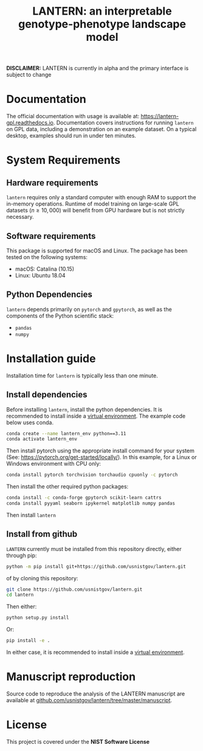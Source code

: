 #+TITLE: LANTERN: an interpretable genotype-phenotype landscape model

*DISCLAIMER:* LANTERN is currently in alpha and the primary interface is subject to change

* Documentation
  The official documentation with usage is available at:
  [[https://lantern-gpl.readthedocs.io/en/latest/index.html][https://lantern-gpl.readthedocs.io]]. Documentation covers
  instructions for running ~lantern~ on GPL data, including a
  demonstration on an example dataset. On a typical desktop, examples
  should run in under ten minutes.
  
* System Requirements

** Hardware requirements
   ~lantern~ requires only a standard computer with enough RAM to
   support the in-memory operations. Runtime of model training on
   large-scale GPL datasets ($n \geq 10,000$) will benefit from GPU
   hardware but is not strictly necessary.

** Software requirements
   This package is supported for macOS and Linux. The package has been tested on the following systems:
   - macOS: Catalina (10.15)
   - Linux: Ubuntu 18.04

** Python Dependencies
   ~lantern~ depends primarily on ~pytorch~ and ~gpytorch~, as well as
   the components of the Python scientific stack:
   - ~pandas~
   - ~numpy~

* Installation guide
  Installation time for ~lantern~ is typically less than one minute.
  
** Install dependencies
   Before installing ~lantern~, install the python dependencies. It is recommended to install inside a [[https://docs.python.org/3/tutorial/venv.html][virtual environment]]. The example code below uses conda.
   #+begin_src bash
     conda create --name lantern_env python==3.11
     conda activate lantern_env
   #+end_src
   Then install pytorch using the appropriate install command for your system (See: https://pytorch.org/get-started/locally/). In this example, for a Linux or Windows environment with CPU only:
   #+begin_src bash
     conda install pytorch torchvision torchaudio cpuonly -c pytorch
   #+end_src
   Then install the other required python packages:
   #+begin_src bash
     conda install -c conda-forge gpytorch scikit-learn cattrs
     conda install pyyaml seaborn ipykernel matplotlib numpy pandas
   #+end_src
   Then install ~lantern~
  

** Install from github
   ~LANTERN~ currently must be installed from this repository directly,
   either through pip:
   #+begin_src bash
     python -m pip install git+https://github.com/usnistgov/lantern.git
   #+end_src
   of by cloning this repository:
   #+begin_src bash
     git clone https://github.com/usnistgov/lantern.git
     cd lantern
   #+end_src
  Then either:
   #+begin_src bash
     python setup.py install
   #+end_src
  Or:
   #+begin_src bash
     pip install -e .
   #+end_src
   In either case, it is recommended to install inside a [[https://docs.python.org/3/tutorial/venv.html][virtual environment]].

   
* Manuscript reproduction
  Source code to reproduce the analysis of the LANTERN manuscript are
  available at [[https://github.com/usnistgov/lantern/tree/master/manuscript][github.com/usnistgov/lantern/tree/master/manuscript]].
  
* License
  This project is covered under the *NIST Software License*
